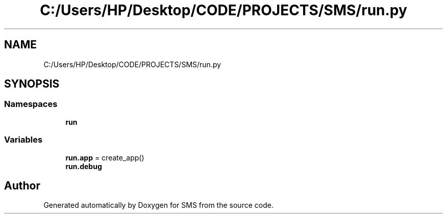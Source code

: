 .TH "C:/Users/HP/Desktop/CODE/PROJECTS/SMS/run.py" 3 "Sat Dec 28 2019" "Version 1.2.0" "SMS" \" -*- nroff -*-
.ad l
.nh
.SH NAME
C:/Users/HP/Desktop/CODE/PROJECTS/SMS/run.py
.SH SYNOPSIS
.br
.PP
.SS "Namespaces"

.in +1c
.ti -1c
.RI " \fBrun\fP"
.br
.in -1c
.SS "Variables"

.in +1c
.ti -1c
.RI "\fBrun\&.app\fP = create_app()"
.br
.ti -1c
.RI "\fBrun\&.debug\fP"
.br
.in -1c
.SH "Author"
.PP 
Generated automatically by Doxygen for SMS from the source code\&.
